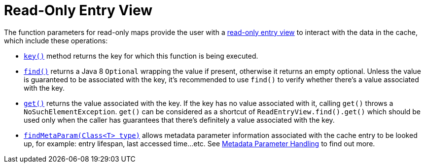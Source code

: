 [id="read_{context}"]
= Read-Only Entry View

The function parameters for read-only maps provide the user with a
link:{javadocroot}/org/infinispan/commons/api/functional/EntryView.ReadEntryView.html[read-only entry view]
to interact with the data in the cache, which include these operations:

* link:{javadocroot}/org/infinispan/commons/api/functional/EntryView.ReadEntryView.html#key--[`key()`]
method returns the key for which this function is being executed.
* link:{javadocroot}/org/infinispan/commons/api/functional/EntryView.ReadEntryView.html#find--[`find()`]
returns a Java 8 `Optional` wrapping the value if present,
otherwise it returns an empty optional. Unless the value is guaranteed to
be associated with the key, it's recommended to use `find()` to verify
whether there's a value associated with the key.
* link:{javadocroot}/org/infinispan/commons/api/functional/EntryView.ReadEntryView.html#get--[`get()`]
returns the value associated with the key. If the key has no value
associated with it, calling `get()` throws a `NoSuchElementException`.
`get()` can be considered as a shortcut of `ReadEntryView.find().get()`
which should be used only when the caller has guarantees that there's
definitely a value associated with the key.
* link:{javadocroot}/org/infinispan/commons/api/functional/MetaParam.Lookup.html#findMetaParam-java.lang.Class-[`findMetaParam(Class<T> type)`]
allows metadata parameter information
associated with the cache entry to be looked up, for example: entry
lifespan, last  accessed time...etc.
See link:#meta_parameter[Metadata Parameter Handling] to find out more.